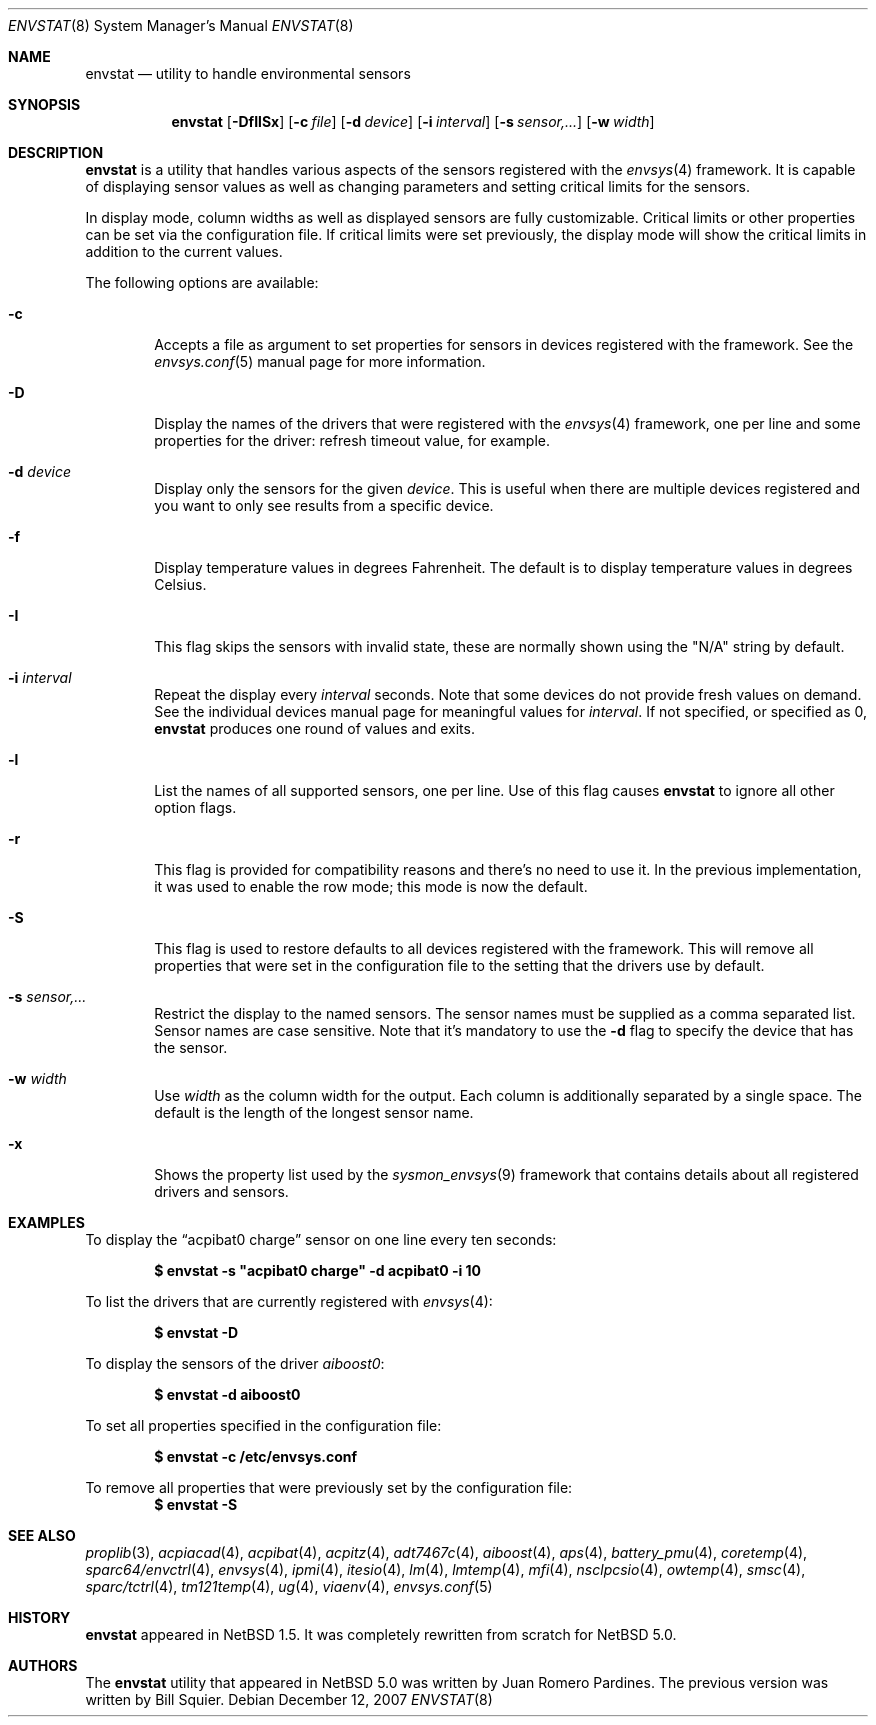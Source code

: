 .\"	$NetBSD: envstat.8,v 1.36 2007/12/12 20:27:30 xtraeme Exp $
.\"
.\" Copyright (c) 2000, 2007 The NetBSD Foundation, Inc.
.\" All rights reserved.
.\"
.\" This code is derived from software contributed to The NetBSD Foundation
.\" by Juan Romero Pardines and Bill Squier.
.\"
.\" Redistribution and use in source and binary forms, with or without
.\" modification, are permitted provided that the following conditions
.\" are met:
.\" 1. Redistributions of source code must retain the above copyright
.\"    notice, this list of conditions and the following disclaimer.
.\" 2. Redistributions in binary form must reproduce the above copyright
.\"    notice, this list of conditions and the following disclaimer in the
.\"    documentation and/or other materials provided with the distribution.
.\" 3. All advertising materials mentioning features or use of this software
.\"    must display the following acknowledgement:
.\"        This product includes software developed by the NetBSD
.\"        Foundation, Inc. and its contributors.
.\" 4. Neither the name of The NetBSD Foundation nor the names of its
.\"    contributors may be used to endorse or promote products derived
.\"    from this software without specific prior written permission.
.\"
.\" THIS SOFTWARE IS PROVIDED BY THE NETBSD FOUNDATION, INC. AND CONTRIBUTORS
.\" ``AS IS'' AND ANY EXPRESS OR IMPLIED WARRANTIES, INCLUDING, BUT NOT LIMITED
.\" TO, THE IMPLIED WARRANTIES OF MERCHANTABILITY AND FITNESS FOR A PARTICULAR
.\" PURPOSE ARE DISCLAIMED.  IN NO EVENT SHALL THE FOUNDATION OR CONTRIBUTORS
.\" BE LIABLE FOR ANY DIRECT, INDIRECT, INCIDENTAL, SPECIAL, EXEMPLARY, OR
.\" CONSEQUENTIAL DAMAGES (INCLUDING, BUT NOT LIMITED TO, PROCUREMENT OF
.\" SUBSTITUTE GOODS OR SERVICES; LOSS OF USE, DATA, OR PROFITS; OR BUSINESS
.\" INTERRUPTION) HOWEVER CAUSED AND ON ANY THEORY OF LIABILITY, WHETHER IN
.\" CONTRACT, STRICT LIABILITY, OR TORT (INCLUDING NEGLIGENCE OR OTHERWISE)
.\" ARISING IN ANY WAY OUT OF THE USE OF THIS SOFTWARE, EVEN IF ADVISED OF THE
.\" POSSIBILITY OF SUCH DAMAGE.
.\"
.Dd December 12, 2007
.Dt ENVSTAT 8
.Os
.Sh NAME
.Nm envstat
.Nd utility to handle environmental sensors
.Sh SYNOPSIS
.Nm
.Op Fl DfIlSx
.Op Fl c Ar file
.Op Fl d Ar device
.Op Fl i Ar interval
.Op Fl s Ar "sensor,..."
.Op Fl w Ar width
.Sh DESCRIPTION
.Nm
is a utility that handles various aspects of the sensors
registered with the
.Xr envsys 4
framework.
It is capable of displaying sensor values as well as
changing parameters and setting critical limits for the sensors.
.Pp
In display mode, column widths as well as displayed sensors
are fully customizable.
Critical limits or other properties can be set via the configuration file.
If critical limits were set previously, the display mode will show
the critical limits in addition to the current values.
.Pp
The following options are available:
.Bl -tag -width flag
.It Fl c
Accepts a file as argument to set properties for sensors in
devices registered with the framework. See the
.Xr envsys.conf 5
manual page for more information.
.It Fl D
Display the names of the drivers that were registered with
the
.Xr envsys 4
framework, one per line and some properties for the driver: refresh timeout
value, for example.
.It Fl d Ar device
Display only the sensors for the given
.Ar device .
This is useful when there are multiple devices registered and
you want to only see results from a specific device.
.It Fl f
Display temperature values in degrees Fahrenheit.
The default is to display temperature values in degrees Celsius.
.It Fl I
This flag skips the sensors with invalid state, these are normally
shown using the
.Qq N/A
string by default.
.It Fl i Ar interval
Repeat the display every
.Ar interval
seconds.
Note that some devices do not provide fresh values on demand.
See the individual devices manual page for meaningful values for
.Ar interval .
If not specified, or specified as 0,
.Nm
produces one round of values and exits.
.It Fl l
List the names of all supported sensors, one per line.
Use of this flag causes
.Nm
to ignore all other option flags.
.It Fl r
This flag is provided for compatibility reasons and there's no need
to use it. In the previous implementation, it was used to enable the
row mode; this mode is now the default.
.It Fl S
This flag is used to restore defaults to all devices registered with
the framework. This will remove all properties that were set in
the configuration file to the setting that the drivers use by
default.
.It Fl s Ar "sensor,..."
Restrict the display to the named sensors.
The sensor names must be supplied as a comma separated list.
Sensor names are case sensitive. Note that it's mandatory to use the
.Fl d
flag to specify the device that has the sensor.
.It Fl w Ar width
Use
.Ar width
as the column width for the output.
Each column is additionally separated by a single space.
The default is the length of the longest sensor name.
.It Fl x
Shows the property list used by the
.Xr sysmon_envsys 9
framework that contains details about all registered drivers
and sensors.
.El
.Sh EXAMPLES
To display the
.Dq acpibat0 charge
sensor on one line every ten seconds:
.Pp
.Dl $ envstat -s \*qacpibat0 charge\*q -d acpibat0 -i 10
.Pp
To list the drivers that are currently registered with
.Xr envsys 4 :
.Pp
.Dl $ envstat -D
.Pp
To display the sensors of the driver
.Ar aiboost0 :
.Pp
.Dl $ envstat -d aiboost0
.Pp
To set all properties specified in the configuration file:
.Pp
.Dl $ envstat -c /etc/envsys.conf
.Pp
To remove all properties that were previously set by the configuration
file:
.Dl $ envstat -S
.Sh SEE ALSO
.Xr proplib 3 ,
.Xr acpiacad 4 ,
.Xr acpibat 4 ,
.Xr acpitz 4 ,
.Xr adt7467c 4 ,
.Xr aiboost 4 ,
.Xr aps 4 ,
.Xr battery_pmu 4 ,
.Xr coretemp 4 ,
.Xr sparc64/envctrl 4 ,
.Xr envsys 4 ,
.Xr ipmi 4 ,
.Xr itesio 4 ,
.Xr lm 4 ,
.Xr lmtemp 4 ,
.Xr mfi 4 ,
.Xr nsclpcsio 4 ,
.Xr owtemp 4 ,
.Xr smsc 4 ,
.Xr sparc/tctrl 4 ,
.Xr tm121temp 4 ,
.Xr ug 4 ,
.Xr viaenv 4 ,
.Xr envsys.conf 5
.Sh HISTORY
.Nm
appeared in
.Nx 1.5 .
It was completely rewritten from scratch for
.Nx 5.0 .
.Sh AUTHORS
.An -nosplit
The
.Nm
utility that appeared in
.Nx 5.0
was written by
.An Juan Romero Pardines .
The previous version was written by
.An Bill Squier .
